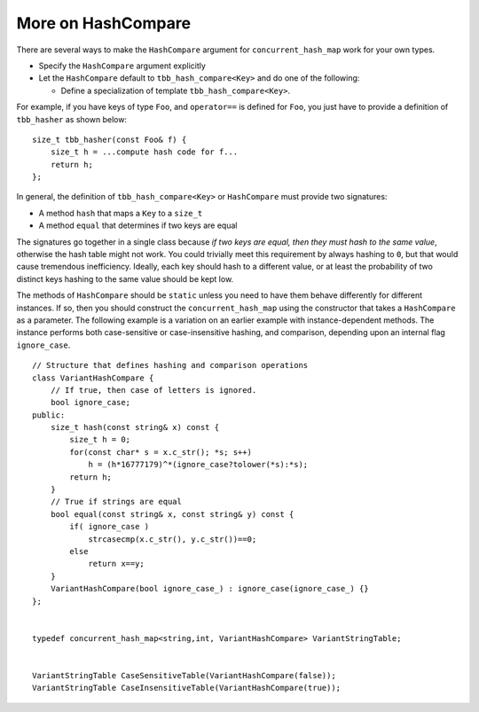 .. _More_on_HashCompare:

More on HashCompare
===================


There are several ways to make the ``HashCompare`` argument for
``concurrent_hash_map`` work for your own types.


-  Specify the ``HashCompare`` argument explicitly


-  Let the ``HashCompare`` default to ``tbb_hash_compare<Key>`` and do
   one of the following:


   -  Define a specialization of template ``tbb_hash_compare<Key>``.


For example, if you have keys of type ``Foo``, and ``operator==`` is
defined for ``Foo``, you just have to provide a definition of
``tbb_hasher`` as shown below:


::


   size_t tbb_hasher(const Foo& f) {
       size_t h = ...compute hash code for f...
       return h;
   };


In general, the definition of ``tbb_hash_compare<Key>`` or
``HashCompare`` must provide two signatures:


-  A method ``hash`` that maps a ``Key`` to a ``size_t``


-  A method ``equal`` that determines if two keys are equal


The signatures go together in a single class because *if two keys are
equal, then they must hash to the same value*, otherwise the hash table
might not work. You could trivially meet this requirement by always
hashing to ``0``, but that would cause tremendous inefficiency. Ideally,
each key should hash to a different value, or at least the probability
of two distinct keys hashing to the same value should be kept low.


The methods of ``HashCompare`` should be ``static`` unless you need to
have them behave differently for different instances. If so, then you
should construct the ``concurrent_hash_map`` using the constructor that
takes a ``HashCompare`` as a parameter. The following example is a
variation on an earlier example with instance-dependent methods. The
instance performs both case-sensitive or case-insensitive hashing, and
comparison, depending upon an internal flag ``ignore_case``.


::


   // Structure that defines hashing and comparison operations
   class VariantHashCompare {
       // If true, then case of letters is ignored.
       bool ignore_case;
   public:
       size_t hash(const string& x) const {
           size_t h = 0;
           for(const char* s = x.c_str(); *s; s++) 
               h = (h*16777179)^*(ignore_case?tolower(*s):*s);
           return h;
       }
       // True if strings are equal
       bool equal(const string& x, const string& y) const {
           if( ignore_case )
               strcasecmp(x.c_str(), y.c_str())==0;
           else
               return x==y;
       }
       VariantHashCompare(bool ignore_case_) : ignore_case(ignore_case_) {}
   };
    

   typedef concurrent_hash_map<string,int, VariantHashCompare> VariantStringTable;
    

   VariantStringTable CaseSensitiveTable(VariantHashCompare(false));
   VariantStringTable CaseInsensitiveTable(VariantHashCompare(true));
